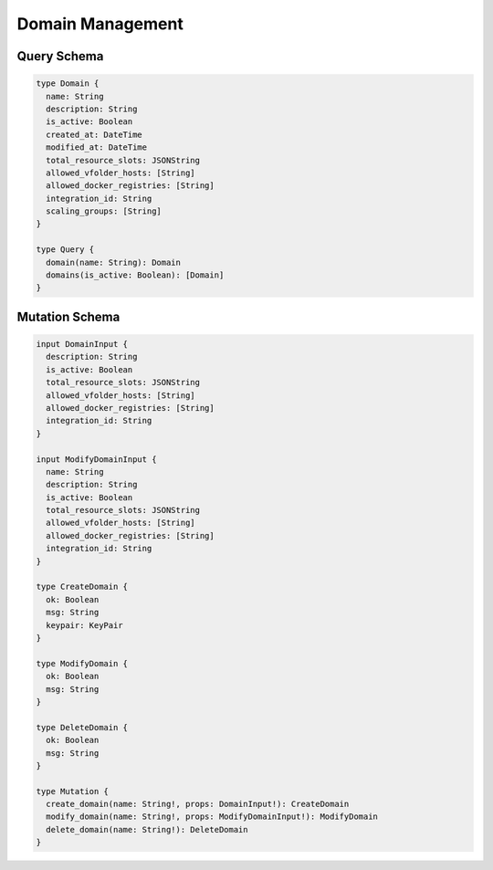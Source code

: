 Domain Management
=================

Query Schema
------------

.. code-block:: graphql

   type Domain {
     name: String
     description: String
     is_active: Boolean
     created_at: DateTime
     modified_at: DateTime
     total_resource_slots: JSONString
     allowed_vfolder_hosts: [String]
     allowed_docker_registries: [String]
     integration_id: String
     scaling_groups: [String]
   }

   type Query {
     domain(name: String): Domain
     domains(is_active: Boolean): [Domain]
   }

Mutation Schema
---------------

.. code-block:: graphql

   input DomainInput {
     description: String
     is_active: Boolean
     total_resource_slots: JSONString
     allowed_vfolder_hosts: [String]
     allowed_docker_registries: [String]
     integration_id: String
   }

   input ModifyDomainInput {
     name: String
     description: String
     is_active: Boolean
     total_resource_slots: JSONString
     allowed_vfolder_hosts: [String]
     allowed_docker_registries: [String]
     integration_id: String
   }

   type CreateDomain {
     ok: Boolean
     msg: String
     keypair: KeyPair
   }

   type ModifyDomain {
     ok: Boolean
     msg: String
   }

   type DeleteDomain {
     ok: Boolean
     msg: String
   }

   type Mutation {
     create_domain(name: String!, props: DomainInput!): CreateDomain
     modify_domain(name: String!, props: ModifyDomainInput!): ModifyDomain
     delete_domain(name: String!): DeleteDomain
   }
